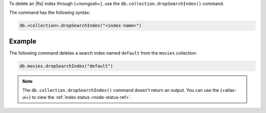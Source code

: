 To delete an |fts| index through {+mongosh+}, use 
the ``db.collection.dropSearchIndex()`` command.

The command has the following syntax:

.. code-block:: javascript

   db.<collection>.dropSearchIndex("<index-name>")

Example
~~~~~~~

The following command deletes a search
index named ``default`` from the ``movies`` collection:

.. code-block:: javascript

   db.movies.dropSearchIndex("default")

.. note:: 

   The ``db.collection.dropSearchIndex()`` command doesn't 
   return an output. You can use the {+atlas-ui+} to
   view the :ref:`index status <node-status-ref>`.
   